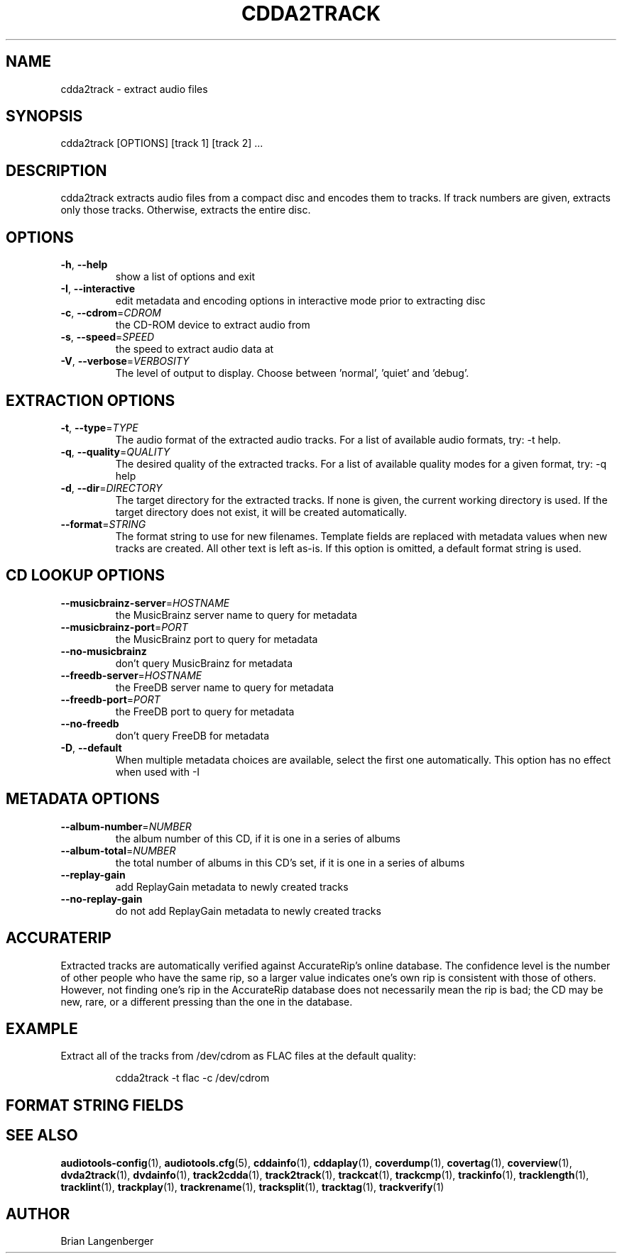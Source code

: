 .TH "CDDA2TRACK" 1 "September 2019" "" "Compact Disc Extractor"
.SH NAME
cdda2track \- extract audio files
.SH SYNOPSIS
cdda2track [OPTIONS] [track 1] [track 2] ...
.SH DESCRIPTION
.PP
cdda2track extracts audio files from a compact disc and encodes them to tracks. If track numbers are given, extracts only those tracks. Otherwise, extracts the entire disc.
.SH OPTIONS
.TP
\fB\-h\fR, \fB\-\-help\fR
show a list of options and exit
.TP
\fB\-I\fR, \fB\-\-interactive\fR
edit metadata and encoding options in interactive mode prior to extracting disc
.TP
\fB\-c\fR, \fB\-\-cdrom\fR=\fICDROM\fR
the CD-ROM device to extract audio from
.TP
\fB\-s\fR, \fB\-\-speed\fR=\fISPEED\fR
the speed to extract audio data at
.TP
\fB\-V\fR, \fB\-\-verbose\fR=\fIVERBOSITY\fR
The level of output to display. Choose between 'normal', 'quiet' and 'debug'.
.SH EXTRACTION OPTIONS
.TP
\fB\-t\fR, \fB\-\-type\fR=\fITYPE\fR
The audio format of the extracted audio tracks. For a list of available audio formats, try: -t help.
.TP
\fB\-q\fR, \fB\-\-quality\fR=\fIQUALITY\fR
The desired quality of the extracted tracks. For a list of available quality modes for a given format, try: -q help
.TP
\fB\-d\fR, \fB\-\-dir\fR=\fIDIRECTORY\fR
The target directory for the extracted tracks. If none is given, the current working directory is used. If the target directory does not exist, it will be created automatically.
.TP
\fB\-\-format\fR=\fISTRING\fR
The format string to use for new filenames. Template fields are replaced with metadata values when new tracks are created. All other text is left as-is. If this option is omitted, a default format string is used.
.SH CD LOOKUP OPTIONS
.TP
\fB\-\-musicbrainz\-server\fR=\fIHOSTNAME\fR
the MusicBrainz server name to query for metadata
.TP
\fB\-\-musicbrainz\-port\fR=\fIPORT\fR
the MusicBrainz port to query for metadata
.TP
\fB\-\-no\-musicbrainz\fR
don't query MusicBrainz for metadata
.TP
\fB\-\-freedb\-server\fR=\fIHOSTNAME\fR
the FreeDB server name to query for metadata
.TP
\fB\-\-freedb\-port\fR=\fIPORT\fR
the FreeDB port to query for metadata
.TP
\fB\-\-no\-freedb\fR
don't query FreeDB for metadata
.TP
\fB\-D\fR, \fB\-\-default\fR
When multiple metadata choices are available, select the first one automatically. This option has no effect when used with -I
.SH METADATA OPTIONS
.TP
\fB\-\-album\-number\fR=\fINUMBER\fR
the album number of this CD, if it is one in a series of albums
.TP
\fB\-\-album\-total\fR=\fINUMBER\fR
the total number of albums in this CD's set, if it is one in a series of albums
.TP
\fB\-\-replay\-gain\fR
add ReplayGain metadata to newly created tracks
.TP
\fB\-\-no\-replay\-gain\fR
do not add ReplayGain metadata to newly created tracks
.SH ACCURATERIP
Extracted tracks are automatically verified against AccurateRip's online database. The confidence level is the number of other people who have the same rip, so a larger value indicates one's own rip is consistent with those of others. However, not finding one's rip in the AccurateRip database does not necessarily mean the rip is bad; the CD may be new, rare, or a different pressing than the one in the database.
.PP
.SH EXAMPLE
.LP
Extract all of the tracks from /dev/cdrom as FLAC files at the default quality:
.IP
cdda2track -t flac -c /dev/cdrom

.SH FORMAT STRING FIELDS
.TS
tab(:);
| c   s |
| c | c |
| r | l |.
_
Template Fields
Key:Value
=
\fC%(track_number)2.2d\fR:the track's number on the CD
\fC%(track_total)d\fR:the total number of tracks on the CD
\fC%(album_number)d\fR:the CD's album number
\fC%(album_total)d\fR:the total number of CDs in the set
\fC%(album_track_number)s\fR:combination of album and track number
\fC%(track_name)s\fR:the track's name
\fC%(album_name)s\fR:the album's name
\fC%(artist_name)s\fR:the track's artist name
\fC%(performer_name)s\fR:the track's performer name
\fC%(composer_name)s\fR:the track's composer name
\fC%(conductor_name)s\fR:the track's conductor name
\fC%(media)s\fR:the track's source media
\fC%(ISRC)s\fR:the track's ISRC
\fC%(catalog)s\fR:the track's catalog number
\fC%(copyright)s\fR:the track's copyright information
\fC%(publisher)s\fR:the track's publisher
\fC%(year)s\fR:the track's publication year
\fC%(date)s\fR:the track's original recording date
\fC%(suffix)s\fR:the track's suffix
\fC%(basename)s\fR:the track's original name, without suffix
_
.TE
.SH SEE ALSO
.BR audiotools-config (1),
.BR audiotools.cfg (5),
.BR cddainfo (1),
.BR cddaplay (1),
.BR coverdump (1),
.BR covertag (1),
.BR coverview (1),
.BR dvda2track (1),
.BR dvdainfo (1),
.BR track2cdda (1),
.BR track2track (1),
.BR trackcat (1),
.BR trackcmp (1),
.BR trackinfo (1),
.BR tracklength (1),
.BR tracklint (1),
.BR trackplay (1),
.BR trackrename (1),
.BR tracksplit (1),
.BR tracktag (1),
.BR trackverify (1)
.SH AUTHOR
Brian Langenberger
